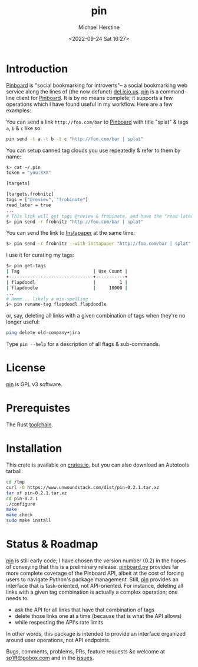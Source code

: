 #+TITLE: pin
#+DESCRIPTION: A command-line Pinboard client
#+AUTHOR: Michael Herstine
#+EMAIL: <sp1ff@pobox.com>
#+DATE: <2022-09-24 Sat 16:27>
#+AUTODATE: t
#+STARTUP: overview

* Introduction

[[https://pinboard.in/][Pinboard]] is "social bookmarking for introverts"-- a social bookmarking web service along the lines of (the now defunct) [[https://en.wikipedia.org/wiki/Delicious_(website)][del.icio.us]]. [[https://github.com/sp1ff/pin][pin]] is a command-line client for [[https://pinboard.in][Pinboard]]. It is by no means complete; it supports a few operations which I have found useful in my workflow. Here are a few examples:

You can send a link =http://foo.com/bar= to [[https://pinboard.in][Pinboard]] with title "splat" & tags =a=, =b= & =c= like so:
 
#+BEGIN_SRC bash
pin send -t a -t b -t c "http://foo.com/bar | splat"
#+END_SRC

You can setup canned tag clouds you use repeatedly & refer to them by name:

#+BEGIN_SRC bash
$> cat ~/.pin
token = "you:XXX"

[targets]

[targets.frobnitz]
tags = ["@review", "frobinate"]
read_later = true
...
# This link will get tags @review & frobinate, and have the "read later" flag set:
$> pin send -r frobnitz "http://foo.com/bar | splat"
#+END_SRC

You can send the link to [[https://www.instapaper.com][Instapaper]] at the same time:

#+BEGIN_SRC bash
$> pin send -r frobnitz --with-instapaper "http://foo.com/bar | splat"
#+END_SRC

I use it for curating my tags:

#+BEGIN_SRC bash
$> pin get-tags 
| Tag                            | Use Count |
+--------------------------------+-----------+
| flapdoodl                      |         1 |
| flapdoodle                     |     10000 |
...
# Hmmm... likely a mis-spelling
$> pin rename-tag flapdoodl flapdoodle
#+END_SRC

or, say, deleting all links with a given combination of tags when they're no longer useful:

#+BEGIN_SRC bash
ping delete old-company+jira
#+END_SRC

Type =pin --help= for a description of all flags & sub-commands.
* License

[[https://github.com/sp1ff/pin][pin]] is GPL v3 software.
* Prerequistes

The Rust [[https://rustup.rs/][toolchain]].
* Installation

This crate is available on [[https://crates.io][crates.io]], but you can also download an Autotools tarball:

#+BEGIN_SRC bash
cd /tmp
curl -O https://www.unwoundstack.com/dist/pin-0.2.1.tar.xz
tar xf pin-0.2.1.tar.xz
cd pin-0.2.1
./configure
make
make check
sudo make install
#+END_SRC
* Status & Roadmap

[[https://github.com/sp1ff/pin][pin]] is still early code; I have chosen the version number (0.2) in the hopes of conveying that this is a preliminary release. [[https://github.com/lionheart/pinboard.py][pinboard.py]] provides far more complete coverage of the Pinboard API, albeit at the cost of forcing users to navigate Python's package management. Still, [[https://github.com/sp1ff/pin][pin]] provides an interface that is task-oriented, not API-oriented. For instance, deleting all links with a given tag combination is actually a complex operation; one needs to:

  - ask the API for all links that have that combination of tags
  - delete those links one at a time (because that is what the API allows)
  - while respecting the API's rate limits

In other words, this package is intended to provide an interface organized around user operations, not API endpoints.

Bugs, comments, problems, PRs, feature requests &c welcome at [[mailto:sp1ff@pobox.com][sp1ff@pobox.com]] and in the [[https://github.com/sp1ff/pin/issues][issues]].
